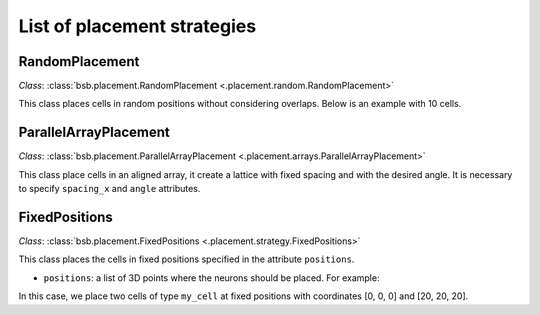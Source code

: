 ############################
List of placement strategies
############################

RandomPlacement
*****************

*Class*: :class:`bsb.placement.RandomPlacement <.placement.random.RandomPlacement>`

This class places cells in random positions without considering overlaps. Below is an example with 10 cells.

.. tab-set-code::

    .. code-block:: json

        "cell_types": {
            "my_cell": {
                "spatial": {
                    "count": 10,
                    "radius": 5
                }
            }
        },

        "placement": {
            "place_randomly":{
                "strategy": "bsb.placement.particle.RandomPlacement",
                "partitions": "my_layer",
                "cell_types": ["my_cell"]
            }
        },

    .. code-block:: python

      config.cell_types.add(
        "my_cell",
        spatial=dict(radius=5, count=10)
      )
      config.placement.add(
        "place_randomly",
        strategy="bsb.placement.RandomPlacement",
        partitions=["my_layer"],
        cell_types=["my_cell"],
      )


ParallelArrayPlacement
**********************

*Class*: :class:`bsb.placement.ParallelArrayPlacement
<.placement.arrays.ParallelArrayPlacement>`

This class place cells in an aligned array, it create a lattice with fixed spacing and with the desired angle.
It is necessary to specify ``spacing_x`` and ``angle`` attributes.

.. tab-set-code::

    .. code-block:: json

        "cell_types": {
            "my_cell": {
                "spatial": {
                    "count": 100,
                    "radius": 1
                }
            }
        },

        "placement": {
            "place_on_flat_array":{
                "strategy": "bsb.placement.particle.ParallelArrayPlacement",
                "partitions": "my_layer",
                "cell_types": ["my_cell"],
                "spacing_x": 10,
                "angle": 0
            }
        },

    .. code-block:: python

      config.cell_types.add(
        "my_cell",
        spatial=dict(radius=1, count=100)
      )
      config.placement.add(
        "place_on_flat_array",
        strategy="bsb.placement.ParallelArrayPlacement",
        partitions=["my_layer"],
        cell_types=["my_cell"],
        spacing_x=10,
        angle=0
      )




FixedPositions
**************

*Class*: :class:`bsb.placement.FixedPositions <.placement.strategy.FixedPositions>`

This class places the cells in fixed positions specified in the attribute ``positions``.

* ``positions``: a list of 3D points where the neurons should be placed. For example:

.. tab-set-code::

    .. code-block:: json

        "cell_types": {
            "my_cell": {
                "spatial": {
                    "count": 2,
                    "radius": 2
                }
            }
        },

        "placement": {
            "place_in_fixed_position":{
                "strategy": "bsb.placement.particle.FixedPositions",
                "partitions": "my_layer",
                "cell_types": ["my_cell"],
                "positions": [[0,0,0],[20,20,20]]
            }
        },

    .. code-block:: python

      config.cell_types.add(
        "my_cell",
        spatial=dict(radius=2, count=2)
      )
      config.placement.add(
        "place_in_fixed_position",
        strategy="bsb.placement.RandomPlacement",
        partitions=["my_layer"],
        cell_types=["my_cell"],
        positions=[[0,0,0],[20,20,20]]
      )

In this case, we place two cells of type ``my_cell`` at fixed positions
with coordinates [0, 0, 0] and [20, 20, 20].
